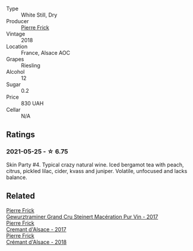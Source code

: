 #+attr_html: :class wine-main-image
[[file:/images/58/2c897e-478e-4853-8f7f-1cfbe777758d/2021-05-26-09-09-15-564E4B83-DAD6-4A72-9849-5B98D494B072-1-105-c.webp]]

- Type :: White Still, Dry
- Producer :: [[barberry:/producers/a08a3633-1cd9-4f41-b1df-b17db6d5eb9b][Pierre Frick]]
- Vintage :: 2018
- Location :: France, Alsace AOC
- Grapes :: Riesling
- Alcohol :: 12
- Sugar :: 0.2
- Price :: 830 UAH
- Cellar :: N/A

** Ratings

*** 2021-05-25 - ☆ 6.75

Skin Party #4. Typical crazy natural wine. Iced bergamot tea with peach, citrus, pickled lilac, cider, kvass and juniper. Volatile, unfocused and lacks balance.

** Related

#+begin_export html
<div class="flex-container">
  <a class="flex-item flex-item-left" href="/wines/4b64ac23-a856-4589-bfa2-ea6d06348f5c.html">
    <section class="h text-small text-lighter">Pierre Frick</section>
    <section class="h text-bolder">Gewurztraminer Grand Cru Steinert Macération Pur Vin - 2017</section>
  </a>

  <a class="flex-item flex-item-right" href="/wines/6ff8d6e2-d7c2-4ab2-b560-207caa4b3956.html">
    <section class="h text-small text-lighter">Pierre Frick</section>
    <section class="h text-bolder">Cremant d'Alsace - 2017</section>
  </a>

  <a class="flex-item flex-item-left" href="/wines/c7e19cc8-0f99-46b2-9f84-5375c933b593.html">
    <section class="h text-small text-lighter">Pierre Frick</section>
    <section class="h text-bolder">Crémant d'Alsace - 2018</section>
  </a>

</div>
#+end_export

